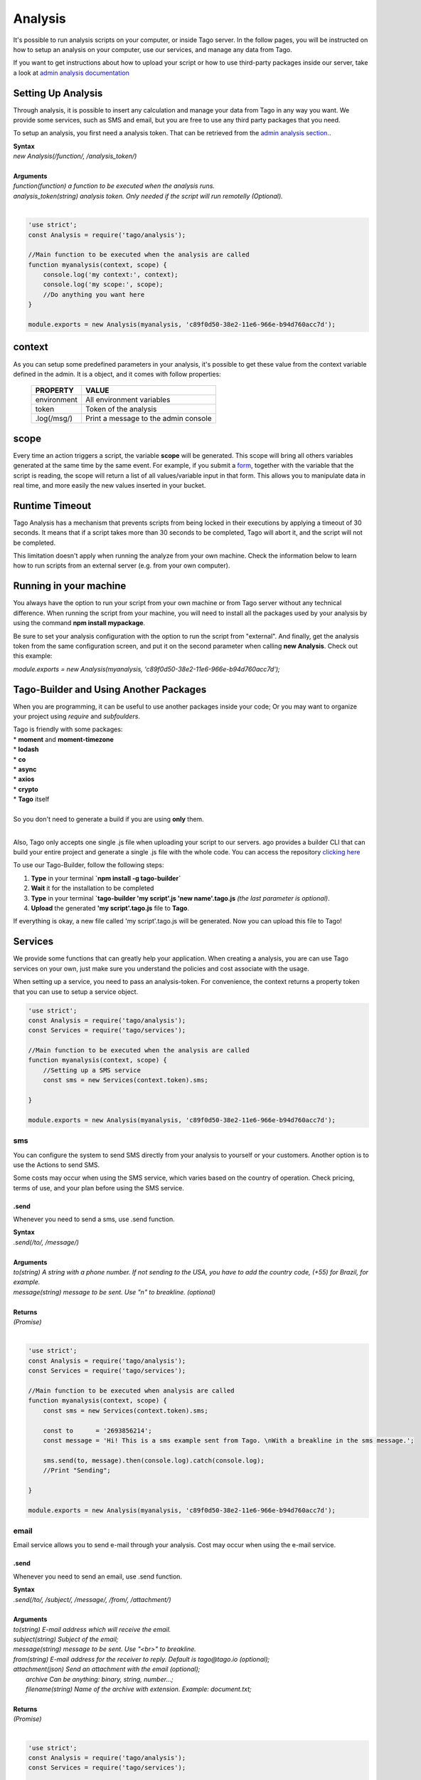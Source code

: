 ********
Analysis
********
It's possible to run analysis scripts on your computer, or inside Tago server. In the follow pages, you will be instructed on how to setup an analysis on your computer, use our services, and manage any data from Tago.

If you want to get instructions about how to upload your script or how to use third-party packages inside our server, take a look at `admin analysis documentation <https://tago.elevio.help/en/articles/29>`_

Setting Up Analysis
*******************
Through analysis, it is possible to insert any calculation and manage your data from Tago in any way you want. We provide some services, such as SMS and email, but you are free to use any third party packages that you need.

To setup an analysis, you first need a analysis token. That can be retrieved from the `admin analysis section. <https://tago.elevio.help/en/articles/120>`_.

| **Syntax**
| *new Analysis(/function/, /analysis_token/)*
|
| **Arguments**
| *function(function) a function to be executed when the analysis runs.*
| *analysis_token(string) analysis token. Only needed if the script will run remotelly (Optional).*
|

.. code-block:: javascript

    'use strict';
    const Analysis = require('tago/analysis');

    //Main function to be executed when the analysis are called
    function myanalysis(context, scope) {
        console.log('my context:', context);
        console.log('my scope:', scope);
        //Do anything you want here
    }

    module.exports = new Analysis(myanalysis, 'c89f0d50-38e2-11e6-966e-b94d760acc7d');


context
*******
As you can setup some predefined parameters in your analysis, it's possible to get these value from the context variable defined in the admin. It is a object, and it comes with follow properties:

    +----------------+--------------------------------------+
    | PROPERTY       |  VALUE                               |
    +================+======================================+
    | environment    | All environment variables            |
    +----------------+--------------------------------------+
    | token          | Token of the analysis                |
    +----------------+--------------------------------------+
    | .log(/msg/)    | Print a message to the admin console |
    +----------------+--------------------------------------+

scope
*****
Every time an action triggers a script, the variable **scope** will be generated. This scope will bring all others variables generated at the same time by the same event. For example, if you submit a `form <https://tago.elevio.help/en/articles/23>`_, together with the variable that the script is reading, the scope will return a list of all values/variable input in that form. This allows you to manipulate data in real time, and more easily the new values inserted in your bucket.

Runtime Timeout
***************
Tago Analysis has a mechanism that prevents scripts from being locked in their executions by applying a timeout of 30 seconds. It means that if a script takes more than 30 seconds to be completed, Tago will abort it, and the script will not be completed.

This limitation doesn't apply when running the analyze from your own machine.  Check the information below to learn how to run scripts from an external server (e.g. from your own computer).

Running in your machine
***********************
You always have the option to run your script from your own machine or from Tago server without any technical difference. When running the script from your machine, you will need to install all the packages used by your analysis by using the command  **npm install mypackage**.

Be sure to set your analysis configuration with the option to run the script from "external". 
And finally, get the analysis token from the same configuration screen, and put it on the second parameter when calling  **new Analysis**. Check out this example:

`module.exports = new Analysis(myanalysis, 'c89f0d50-38e2-11e6-966e-b94d760acc7d');`

Tago-Builder and Using Another Packages
***************************************
When you are programming, it can be useful to use another packages inside your code; Or you may want to organize your project using *require* and *subfoulders*.

| Tago is friendly with some packages:
| * **moment** and **moment-timezone**
| * **lodash**
| * **co**
| * **async**
| * **axios**
| * **crypto**
| * **Tago** itself
|
| So you don't need to generate a build if you are using **only** them.
|

Also, Tago only accepts one single .js file when uploading your script to our servers. ago provides a builder CLI that can build your entire project and generate a single .js file with the whole code. You can access the repository `clicking here <https://www.npmjs.com/package/tago-builder>`_

To use our Tago-Builder, follow the following steps:

1. **Type** in your terminal **`npm install -g tago-builder`**
2. **Wait** it for the installation to be completed
3. **Type** in your terminal **`tago-builder 'my script'.js 'new name'.tago.js** *(the last parameter is optional)*.
4. **Upload** the generated **'my script'.tago.js** file to **Tago**.

If everything is okay, a new file called 'my script'.tago.js will be generated. Now you can upload this file to Tago!

Services
********
We provide some functions that can greatly help your application. When creating a analysis, you are can use Tago services on your own, just make sure you understand the policies and cost associate with the usage.

When setting up a service, you need to pass an analysis-token. For convenience, the context returns a property token that you can use to setup a service object.

.. code-block:: javascript

    'use strict';
    const Analysis = require('tago/analysis');
    const Services = require('tago/services');

    //Main function to be executed when the analysis are called
    function myanalysis(context, scope) {
        //Setting up a SMS service
        const sms = new Services(context.token).sms;

    }

    module.exports = new Analysis(myanalysis, 'c89f0d50-38e2-11e6-966e-b94d760acc7d');

sms
===
You can configure the system to send SMS directly from your analysis to yourself or your customers. Another option is to use the Actions to send SMS.

Some costs may occur when using the SMS service, which varies based on the country of operation. Check pricing, terms of use, and your plan before using the SMS service.

.send
-----
Whenever you need to send a sms, use .send function.

| **Syntax**
| *.send(/to/, /message/)*
|
| **Arguments**
| *to(string) A string with a phone number. If not sending to the USA, you have to add the country code, (+55) for Brazil, for example.*
| *message(string) message to be sent. Use "\n" to breakline. (optional)*
|
| **Returns**
| *(Promise)*
|

.. code-block:: javascript

    'use strict';
    const Analysis = require('tago/analysis');
    const Services = require('tago/services');

    //Main function to be executed when analysis are called
    function myanalysis(context, scope) {
        const sms = new Services(context.token).sms;

        const to      = '2693856214';
        const message = 'Hi! This is a sms example sent from Tago. \nWith a breakline in the sms message.';

        sms.send(to, message).then(console.log).catch(console.log);
        //Print "Sending";

    }

    module.exports = new Analysis(myanalysis, 'c89f0d50-38e2-11e6-966e-b94d760acc7d');

email
=====
Email service allows you to send e-mail through your analysis.  Cost may occur when using the e-mail service.

.send
-----
Whenever you need to send an email, use .send function.

| **Syntax**
| *.send(/to/, /subject/, /message/, /from/, /attachment/)*
|
| **Arguments**
| *to(string) E-mail address which will receive the email.*
| *subject(string) Subject of the email;*
| *message(string) message to be sent. Use "<br>" to breakline.*
| *from(string) E-mail address for the receiver to reply. Default is tago@tago.io (optional);*
| *attachment(json) Send an attachment with the email (optional);*
|   *archive Can be anything: binary, string, number...;*
|   *filename(string) Name of the archive with extension. Example: document.txt;*
|
| **Returns**
| *(Promise)*
|

.. code-block:: javascript

    'use strict';
    const Analysis = require('tago/analysis');
    const Services = require('tago/services');

    //Main function to be executed when the analysis are called
    function myanalysis(context, scope) {
        const email = new Services(context.token).email;

        const to      = 'myuser@gmail.com';
        const subject = 'E-mail example';
        const message = 'Hi! This is an email example. \nWith a breakline in the email message.';
        const from    = 'me@gmail.com';
        const attachment = {
            archive: 'This is a txt archive',
            filename: 'document.txt'
        };

        email.send(to, subject, message, from, attachment).then(console.log).catch(console.log);
        //Print "Sending";

    }

    module.exports = new Analysis(myanalysis, 'c89f0d50-38e2-11e6-966e-b94d760acc7d');

MQTT
=====
This option gives you a lot of flexibility to interpret any kind of data depending on your application. You can send any data format with any content to this topic, your data will go directly to your Analysis inside the scope on the first position of the array. The data will not be stored automatically, your script need to take care of it.

You can read more about MQTT on Tago in our `MQTT documentation <https://tago.elevio.help/en/articles/32>`_

.send
-----
Use this topic when you want to send a payload data in any format to be first parsed by a specific script.

| **Syntax**
| *.publish(/topic/, /message/)*
|
| **Arguments**
| *topic(string) Topic of the message.*
| *message(string) message to be sent.*
| *bucket(string) bucket id to receive the message. (optional)*
|
| **Returns**
| *(Promise)*
|

.. code-block:: javascript

    'use strict';
    const Analysis = require('tago/analysis');
    const Services = require('tago/services');

    //Main function to be executed when the analysis are called
    function myanalysis(context, scope) {
        const MQTT = new Services(context.token).MQTT;

        const topic   = 'my topic';
        const message = 'new message';

        MQTT.publish(topic, message).then(console.log).catch(console.log);
        //Print "Sending";
    }

    module.exports = new Analysis(myanalysis, 'c89f0d50-38e2-11e6-966e-b94d760acc7d');


Notification to myself
============
Sometimes you may want to send an alert to the account through notification system. You can do it in three ways: pointing to a dashboard, to a bucket or just a notification to the account itself.

When pointing to a dashboard or a bucket, the account owner and anyone he shared the dashboard/bucket will receive the notification.

.send
-----
Use this topic to send a notification.

| **Syntax**
| *.send(/title/, /message/, /ref_id/ )*
|
| **Arguments**
| *title(string) Title of the message.*
| *message(string) message to be sent.*
| *ref_id(string) dashboard/bucket id that your notification will point to. (optional)*
|
| **Returns**
| *(Promise)*
|

.. code-block:: javascript

    'use strict';
    const Analysis = require('tago/analysis');
    const Services = require('tago/services');

    //Main function to be executed when the analysis are called
    function myanalysis(context, scope) {
        const Notification = new Services(context.token).Notification;

        const title   = 'my title';
        const message = 'new message';
        const ref_id = '5915e4a302a0a7002f2a0960'; //bucket id

        Notification.send(title, message, ref_id).then(console.log).catch(console.log);
        //Print "Notification sent";
    }

    module.exports = new Analysis(myanalysis, 'c89f0d50-38e2-11e6-966e-b94d760acc7d');
